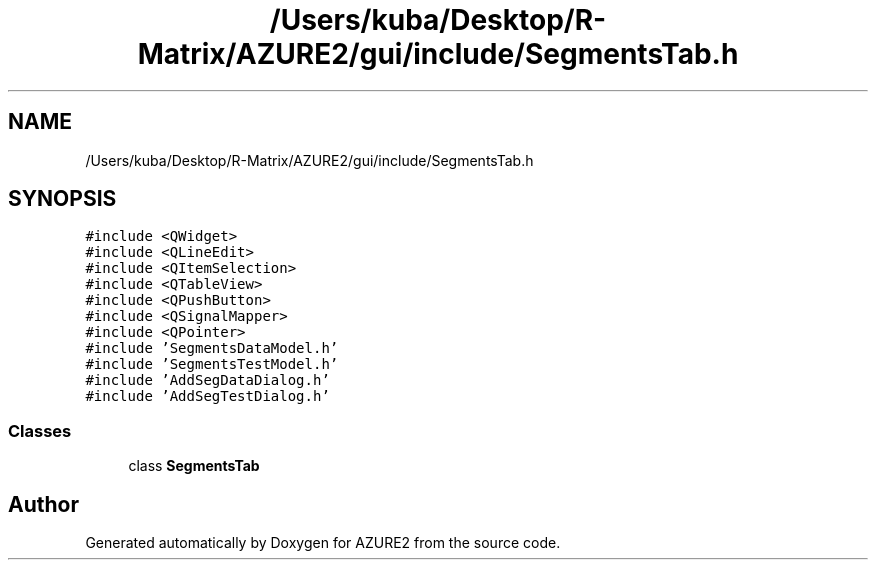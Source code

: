 .TH "/Users/kuba/Desktop/R-Matrix/AZURE2/gui/include/SegmentsTab.h" 3AZURE2" \" -*- nroff -*-
.ad l
.nh
.SH NAME
/Users/kuba/Desktop/R-Matrix/AZURE2/gui/include/SegmentsTab.h
.SH SYNOPSIS
.br
.PP
\fC#include <QWidget>\fP
.br
\fC#include <QLineEdit>\fP
.br
\fC#include <QItemSelection>\fP
.br
\fC#include <QTableView>\fP
.br
\fC#include <QPushButton>\fP
.br
\fC#include <QSignalMapper>\fP
.br
\fC#include <QPointer>\fP
.br
\fC#include 'SegmentsDataModel\&.h'\fP
.br
\fC#include 'SegmentsTestModel\&.h'\fP
.br
\fC#include 'AddSegDataDialog\&.h'\fP
.br
\fC#include 'AddSegTestDialog\&.h'\fP
.br

.SS "Classes"

.in +1c
.ti -1c
.RI "class \fBSegmentsTab\fP"
.br
.in -1c
.SH "Author"
.PP 
Generated automatically by Doxygen for AZURE2 from the source code\&.
